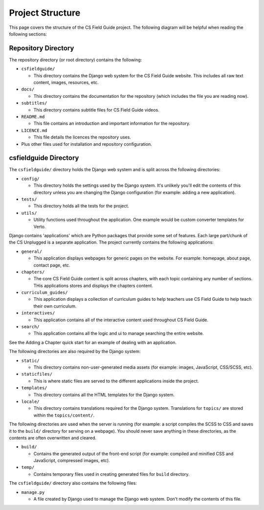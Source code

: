 Project Structure
###########################################

This page covers the structure of the CS Field Guide project.
The following diagram will be helpful when reading the following sections:

.. raw:: html
  :file: ../_static/html_snippets/project_directory_tree.html

Repository Directory
=================================================

The repository directory (or root directory) contains the following:

- ``csfieldguide/``

  - This directory contains the Django web system for the CS Field Guide website.
    This includes all raw text content, images, resources, etc.

- ``docs/``

  - This directory contains the documentation for the repository (which includes
    the file you are reading now).

- ``subtitles/``

  - This directory contains subtitle files for CS Field Guide videos.

- ``README.md``

  - This file contains an introduction and important information for the
    repository.

- ``LICENCE.md``

  - This file details the licences the repository uses.

- Plus other files used for installation and repository configuration.

csfieldguide Directory
=================================================

The ``csfieldguide/`` directory holds the Django web system and is split across
the following directories:

- ``config/``

  - This directory holds the settings used by the Django system.
    It's unlikely you'll edit the contents of this directory unless you are
    changing the Django configuration (for example: adding a new application).

- ``tests/``

  - This directory holds all the tests for the project.

- ``utils/``

  - Utility functions used throughout the application. One example would be custom
    converter templates for Verto.

.. _django-applications:

Django contains 'applications' which are Python packages that provide
some set of features.
Each large part/chunk of the CS Unplugged is a separate application.
The project currently contains the following applications:

- ``general/``

  - This application displays webpages for generic pages on the website.
    For example: homepage, about page, contact page, etc.

- ``chapters/``

  - The core CS Field Guide content is split across chapters, with each topic
    containing any number of sections. THis applications stores and displays the
    chapters content.

- ``curriculum_guides/``

  - This application displays a collection of curriculum guides to help
    teachers use CS Field Guide to help teach their own curriculum.

- ``interactives/``

  - This application contains all of the interactive content used throughout
    CS Field Guide.

- ``search/``

  - This application contains all the logic and ui to manage searching the entire website.

See the Adding a Chapter quick start for an example of dealing with an application.

The following directories are also required by the Django system:

- ``static/``

  - This directory contains non-user-generated media assets (for example:
    images, JavaScript, CSS/SCSS, etc).

- ``staticfiles/``

  - This is where static files are served to the different applications
    inside the project.

- ``templates/``

  - This directory contains all the HTML templates for the Django system.

- ``locale/``

  - This directory contains translations required for the Django system.
    Translations for ``topics/`` are stored within the ``topics/content/``.

The following directories are used when the server is running (for example:
a script compiles the SCSS to CSS and saves it to the ``build/`` directory for
serving on a webpage).
You should never save anything in these directories, as the contents are often
overwritten and cleared.

- ``build/``

  - Contains the generated output of the front-end script (for example:
    compiled and minified CSS and JavaScript, compressed images, etc).

- ``temp/``

  - Contains temporary files used in creating generated files for
    ``build`` directory.

The ``csfieldguide/`` directory also contains the following files:

- ``manage.py``

  - A file created by Django used to manage the Django web system.
    Don't modify the contents of this file.
